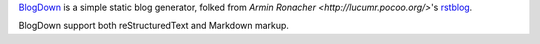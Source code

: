 `BlogDown <https://github.com/brantyoung/blogdown/>`_ is a simple static blog generator,
folked from `Armin Ronacher <http://lucumr.pocoo.org/>`'s `rstblog <https://github.com/mitsuhiko/rstblog/>`_.

BlogDown support both reStructuredText and Markdown markup.

